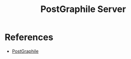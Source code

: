 #+TITLE: PostGraphile Server

* References

- [[https://www.graphile.org/postgraphile/usage-library/][PostGraphile]]
